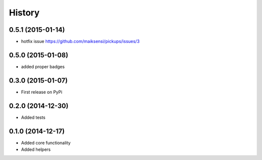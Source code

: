 .. :changelog:

History
-------

0.5.1 (2015-01-14)
++++++++++++++++++

* hotfix issue https://github.com/maiksensi/pickups/issues/3

0.5.0 (2015-01-08)
++++++++++++++++++

* added proper badges

0.3.0 (2015-01-07)
++++++++++++++++++

* First release on PyPi

0.2.0 (2014-12-30)
++++++++++++++++++

* Added tests

0.1.0 (2014-12-17)
++++++++++++++++++

* Added core functionality
* Added helpers
